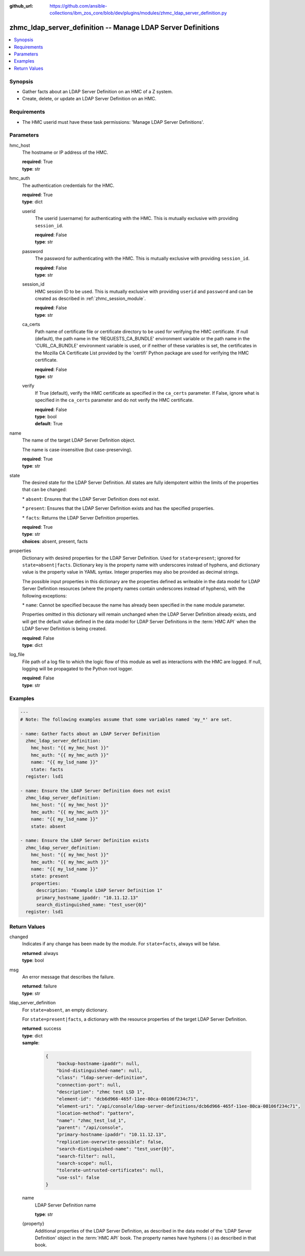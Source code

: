 
:github_url: https://github.com/ansible-collections/ibm_zos_core/blob/dev/plugins/modules/zhmc_ldap_server_definition.py

.. _zhmc_ldap_server_definition_module:


zhmc_ldap_server_definition -- Manage LDAP Server Definitions
=============================================================



.. contents::
   :local:
   :depth: 1


Synopsis
--------
- Gather facts about an LDAP Server Definition on an HMC of a Z system.
- Create, delete, or update an LDAP Server Definition on an HMC.


Requirements
------------

- The HMC userid must have these task permissions: 'Manage LDAP Server Definitions'.




Parameters
----------


hmc_host
  The hostname or IP address of the HMC.

  | **required**: True
  | **type**: str


hmc_auth
  The authentication credentials for the HMC.

  | **required**: True
  | **type**: dict


  userid
    The userid (username) for authenticating with the HMC. This is mutually exclusive with providing \ :literal:`session\_id`\ .

    | **required**: False
    | **type**: str


  password
    The password for authenticating with the HMC. This is mutually exclusive with providing \ :literal:`session\_id`\ .

    | **required**: False
    | **type**: str


  session_id
    HMC session ID to be used. This is mutually exclusive with providing \ :literal:`userid`\  and \ :literal:`password`\  and can be created as described in :ref:\`zhmc\_session\_module\`.

    | **required**: False
    | **type**: str


  ca_certs
    Path name of certificate file or certificate directory to be used for verifying the HMC certificate. If null (default), the path name in the 'REQUESTS\_CA\_BUNDLE' environment variable or the path name in the 'CURL\_CA\_BUNDLE' environment variable is used, or if neither of these variables is set, the certificates in the Mozilla CA Certificate List provided by the 'certifi' Python package are used for verifying the HMC certificate.

    | **required**: False
    | **type**: str


  verify
    If True (default), verify the HMC certificate as specified in the \ :literal:`ca\_certs`\  parameter. If False, ignore what is specified in the \ :literal:`ca\_certs`\  parameter and do not verify the HMC certificate.

    | **required**: False
    | **type**: bool
    | **default**: True



name
  The name of the target LDAP Server Definition object.

  The name is case-insensitive (but case-preserving).

  | **required**: True
  | **type**: str


state
  The desired state for the LDAP Server Definition. All states are fully idempotent within the limits of the properties that can be changed:

  \* \ :literal:`absent`\ : Ensures that the LDAP Server Definition does not exist.

  \* \ :literal:`present`\ : Ensures that the LDAP Server Definition exists and has the specified properties.

  \* \ :literal:`facts`\ : Returns the LDAP Server Definition properties.

  | **required**: True
  | **type**: str
  | **choices**: absent, present, facts


properties
  Dictionary with desired properties for the LDAP Server Definition. Used for \ :literal:`state=present`\ ; ignored for \ :literal:`state=absent|facts`\ . Dictionary key is the property name with underscores instead of hyphens, and dictionary value is the property value in YAML syntax. Integer properties may also be provided as decimal strings.

  The possible input properties in this dictionary are the properties defined as writeable in the data model for LDAP Server Definition resources (where the property names contain underscores instead of hyphens), with the following exceptions:

  \* \ :literal:`name`\ : Cannot be specified because the name has already been specified in the \ :literal:`name`\  module parameter.

  Properties omitted in this dictionary will remain unchanged when the LDAP Server Definition already exists, and will get the default value defined in the data model for LDAP Server Definitions in the :term:\`HMC API\` when the LDAP Server Definition is being created.

  | **required**: False
  | **type**: dict


log_file
  File path of a log file to which the logic flow of this module as well as interactions with the HMC are logged. If null, logging will be propagated to the Python root logger.

  | **required**: False
  | **type**: str




Examples
--------

.. code-block:: yaml+jinja

   
   ---
   # Note: The following examples assume that some variables named 'my_*' are set.

   - name: Gather facts about an LDAP Server Definition
     zhmc_ldap_server_definition:
       hmc_host: "{{ my_hmc_host }}"
       hmc_auth: "{{ my_hmc_auth }}"
       name: "{{ my_lsd_name }}"
       state: facts
     register: lsd1

   - name: Ensure the LDAP Server Definition does not exist
     zhmc_ldap_server_definition:
       hmc_host: "{{ my_hmc_host }}"
       hmc_auth: "{{ my_hmc_auth }}"
       name: "{{ my_lsd_name }}"
       state: absent

   - name: Ensure the LDAP Server Definition exists
     zhmc_ldap_server_definition:
       hmc_host: "{{ my_hmc_host }}"
       hmc_auth: "{{ my_hmc_auth }}"
       name: "{{ my_lsd_name }}"
       state: present
       properties:
         description: "Example LDAP Server Definition 1"
         primary_hostname_ipaddr: "10.11.12.13"
         search_distinguished_name: "test_user{0}"
     register: lsd1











Return Values
-------------


changed
  Indicates if any change has been made by the module. For \ :literal:`state=facts`\ , always will be false.

  | **returned**: always
  | **type**: bool

msg
  An error message that describes the failure.

  | **returned**: failure
  | **type**: str

ldap_server_definition
  For \ :literal:`state=absent`\ , an empty dictionary.

  For \ :literal:`state=present|facts`\ , a dictionary with the resource properties of the target LDAP Server Definition.

  | **returned**: success
  | **type**: dict
  | **sample**:

    .. code-block:: json

        {
            "backup-hostname-ipaddr": null,
            "bind-distinguished-name": null,
            "class": "ldap-server-definition",
            "connection-port": null,
            "description": "zhmc test LSD 1",
            "element-id": "dcb6d966-465f-11ee-80ca-00106f234c71",
            "element-uri": "/api/console/ldap-server-definitions/dcb6d966-465f-11ee-80ca-00106f234c71",
            "location-method": "pattern",
            "name": "zhmc_test_lsd_1",
            "parent": "/api/console",
            "primary-hostname-ipaddr": "10.11.12.13",
            "replication-overwrite-possible": false,
            "search-distinguished-name": "test_user{0}",
            "search-filter": null,
            "search-scope": null,
            "tolerate-untrusted-certificates": null,
            "use-ssl": false
        }

  name
    LDAP Server Definition name

    | **type**: str

  {property}
    Additional properties of the LDAP Server Definition, as described in the data model of the 'LDAP Server Definition' object in the :term:\`HMC API\` book. The property names have hyphens (-) as described in that book.



